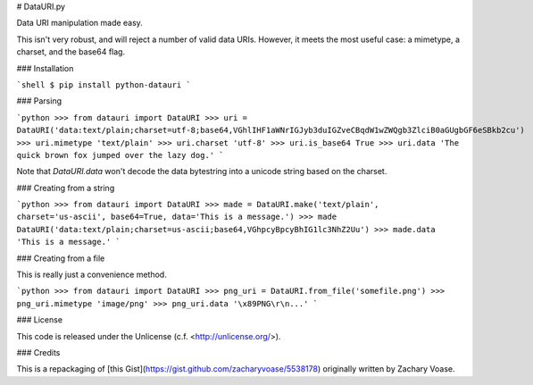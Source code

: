 # DataURI.py

Data URI manipulation made easy.

This isn't very robust, and will reject a number of valid data URIs. However, it meets the most useful case: a mimetype, a charset, and the base64 flag.


### Installation

```shell
$ pip install python-datauri
```

### Parsing

```python
>>> from datauri import DataURI
>>> uri = DataURI('data:text/plain;charset=utf-8;base64,VGhlIHF1aWNrIGJyb3duIGZveCBqdW1wZWQgb3ZlciB0aGUgbGF6eSBkb2cu')
>>> uri.mimetype
'text/plain'
>>> uri.charset
'utf-8'
>>> uri.is_base64
True
>>> uri.data
'The quick brown fox jumped over the lazy dog.'
```

Note that `DataURI.data` won't decode the data bytestring into a unicode string based on the charset.


### Creating from a string

```python
>>> from datauri import DataURI
>>> made = DataURI.make('text/plain', charset='us-ascii', base64=True, data='This is a message.')
>>> made
DataURI('data:text/plain;charset=us-ascii;base64,VGhpcyBpcyBhIG1lc3NhZ2Uu')
>>> made.data
'This is a message.'
```


### Creating from a file

This is really just a convenience method.

```python
>>> from datauri import DataURI
>>> png_uri = DataURI.from_file('somefile.png')
>>> png_uri.mimetype
'image/png'
>>> png_uri.data
'\x89PNG\r\n...'
```

### License

This code is released under the Unlicense (c.f. <http://unlicense.org/>).

### Credits

This is a repackaging of [this Gist](https://gist.github.com/zacharyvoase/5538178)
originally written by Zachary Voase.


